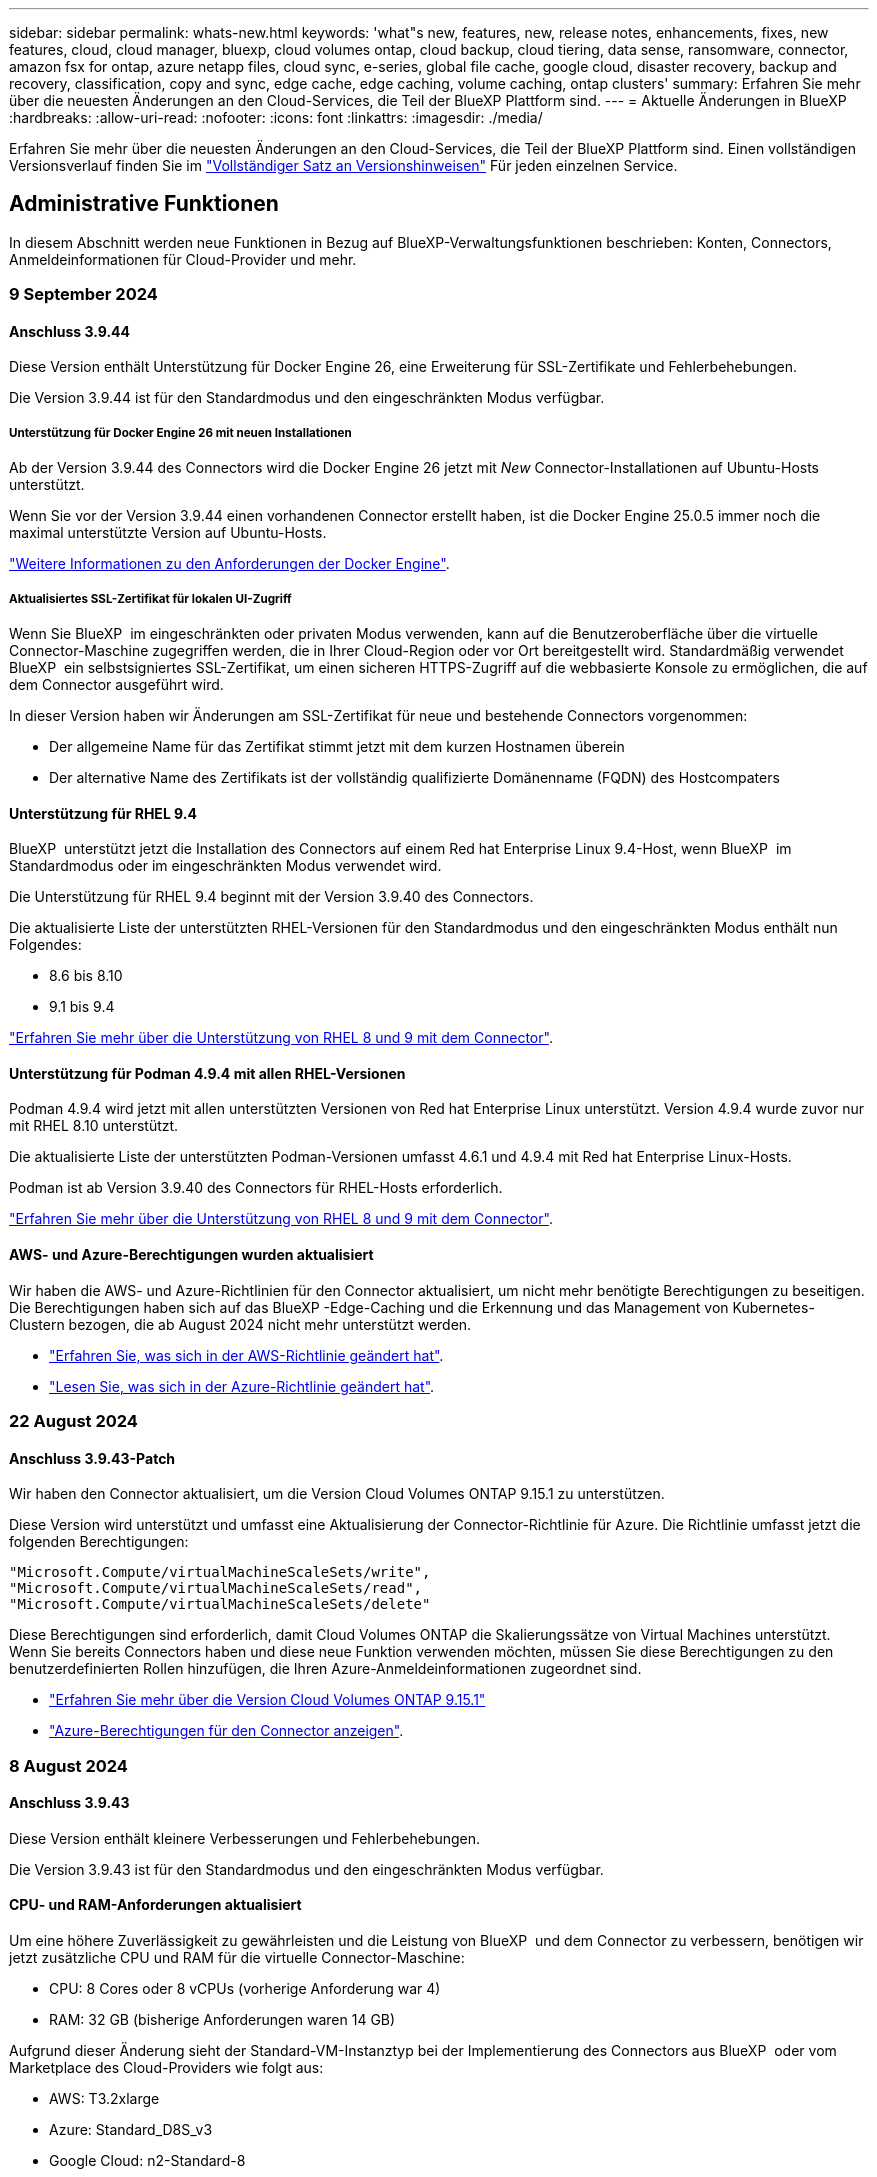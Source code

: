 ---
sidebar: sidebar 
permalink: whats-new.html 
keywords: 'what"s new, features, new, release notes, enhancements, fixes, new features, cloud, cloud manager, bluexp, cloud volumes ontap, cloud backup, cloud tiering, data sense, ransomware, connector, amazon fsx for ontap, azure netapp files, cloud sync, e-series, global file cache, google cloud, disaster recovery, backup and recovery, classification, copy and sync, edge cache, edge caching, volume caching, ontap clusters' 
summary: Erfahren Sie mehr über die neuesten Änderungen an den Cloud-Services, die Teil der BlueXP Plattform sind. 
---
= Aktuelle Änderungen in BlueXP
:hardbreaks:
:allow-uri-read: 
:nofooter: 
:icons: font
:linkattrs: 
:imagesdir: ./media/


[role="lead"]
Erfahren Sie mehr über die neuesten Änderungen an den Cloud-Services, die Teil der BlueXP Plattform sind. Einen vollständigen Versionsverlauf finden Sie im link:release-notes-index.html["Vollständiger Satz an Versionshinweisen"] Für jeden einzelnen Service.



== Administrative Funktionen

In diesem Abschnitt werden neue Funktionen in Bezug auf BlueXP-Verwaltungsfunktionen beschrieben: Konten, Connectors, Anmeldeinformationen für Cloud-Provider und mehr.



=== 9 September 2024



==== Anschluss 3.9.44

Diese Version enthält Unterstützung für Docker Engine 26, eine Erweiterung für SSL-Zertifikate und Fehlerbehebungen.

Die Version 3.9.44 ist für den Standardmodus und den eingeschränkten Modus verfügbar.



===== Unterstützung für Docker Engine 26 mit neuen Installationen

Ab der Version 3.9.44 des Connectors wird die Docker Engine 26 jetzt mit _New_ Connector-Installationen auf Ubuntu-Hosts unterstützt.

Wenn Sie vor der Version 3.9.44 einen vorhandenen Connector erstellt haben, ist die Docker Engine 25.0.5 immer noch die maximal unterstützte Version auf Ubuntu-Hosts.

https://docs.netapp.com/us-en/bluexp-setup-admin/task-install-connector-on-prem.html#step-1-review-host-requirements["Weitere Informationen zu den Anforderungen der Docker Engine"].



===== Aktualisiertes SSL-Zertifikat für lokalen UI-Zugriff

Wenn Sie BlueXP  im eingeschränkten oder privaten Modus verwenden, kann auf die Benutzeroberfläche über die virtuelle Connector-Maschine zugegriffen werden, die in Ihrer Cloud-Region oder vor Ort bereitgestellt wird. Standardmäßig verwendet BlueXP  ein selbstsigniertes SSL-Zertifikat, um einen sicheren HTTPS-Zugriff auf die webbasierte Konsole zu ermöglichen, die auf dem Connector ausgeführt wird.

In dieser Version haben wir Änderungen am SSL-Zertifikat für neue und bestehende Connectors vorgenommen:

* Der allgemeine Name für das Zertifikat stimmt jetzt mit dem kurzen Hostnamen überein
* Der alternative Name des Zertifikats ist der vollständig qualifizierte Domänenname (FQDN) des Hostcompaters




==== Unterstützung für RHEL 9.4

BlueXP  unterstützt jetzt die Installation des Connectors auf einem Red hat Enterprise Linux 9.4-Host, wenn BlueXP  im Standardmodus oder im eingeschränkten Modus verwendet wird.

Die Unterstützung für RHEL 9.4 beginnt mit der Version 3.9.40 des Connectors.

Die aktualisierte Liste der unterstützten RHEL-Versionen für den Standardmodus und den eingeschränkten Modus enthält nun Folgendes:

* 8.6 bis 8.10
* 9.1 bis 9.4


https://docs.netapp.com/us-en/bluexp-setup-admin/reference-connector-operating-system-changes.html["Erfahren Sie mehr über die Unterstützung von RHEL 8 und 9 mit dem Connector"].



==== Unterstützung für Podman 4.9.4 mit allen RHEL-Versionen

Podman 4.9.4 wird jetzt mit allen unterstützten Versionen von Red hat Enterprise Linux unterstützt. Version 4.9.4 wurde zuvor nur mit RHEL 8.10 unterstützt.

Die aktualisierte Liste der unterstützten Podman-Versionen umfasst 4.6.1 und 4.9.4 mit Red hat Enterprise Linux-Hosts.

Podman ist ab Version 3.9.40 des Connectors für RHEL-Hosts erforderlich.

https://docs.netapp.com/us-en/bluexp-setup-admin/reference-connector-operating-system-changes.html["Erfahren Sie mehr über die Unterstützung von RHEL 8 und 9 mit dem Connector"].



==== AWS- und Azure-Berechtigungen wurden aktualisiert

Wir haben die AWS- und Azure-Richtlinien für den Connector aktualisiert, um nicht mehr benötigte Berechtigungen zu beseitigen. Die Berechtigungen haben sich auf das BlueXP -Edge-Caching und die Erkennung und das Management von Kubernetes-Clustern bezogen, die ab August 2024 nicht mehr unterstützt werden.

* https://docs.netapp.com/us-en/bluexp-setup-admin/reference-permissions.html#change-log["Erfahren Sie, was sich in der AWS-Richtlinie geändert hat"].
* https://docs.netapp.com/us-en/bluexp-setup-admin/reference-permissions-azure.html#change-log["Lesen Sie, was sich in der Azure-Richtlinie geändert hat"].




=== 22 August 2024



==== Anschluss 3.9.43-Patch

Wir haben den Connector aktualisiert, um die Version Cloud Volumes ONTAP 9.15.1 zu unterstützen.

Diese Version wird unterstützt und umfasst eine Aktualisierung der Connector-Richtlinie für Azure. Die Richtlinie umfasst jetzt die folgenden Berechtigungen:

[source, json]
----
"Microsoft.Compute/virtualMachineScaleSets/write",
"Microsoft.Compute/virtualMachineScaleSets/read",
"Microsoft.Compute/virtualMachineScaleSets/delete"
----
Diese Berechtigungen sind erforderlich, damit Cloud Volumes ONTAP die Skalierungssätze von Virtual Machines unterstützt. Wenn Sie bereits Connectors haben und diese neue Funktion verwenden möchten, müssen Sie diese Berechtigungen zu den benutzerdefinierten Rollen hinzufügen, die Ihren Azure-Anmeldeinformationen zugeordnet sind.

* https://docs.netapp.com/us-en/cloud-volumes-ontap-relnotes["Erfahren Sie mehr über die Version Cloud Volumes ONTAP 9.15.1"^]
* https://docs.netapp.com/us-en/bluexp-setup-admin/reference-permissions-azure.html["Azure-Berechtigungen für den Connector anzeigen"].




=== 8 August 2024



==== Anschluss 3.9.43

Diese Version enthält kleinere Verbesserungen und Fehlerbehebungen.

Die Version 3.9.43 ist für den Standardmodus und den eingeschränkten Modus verfügbar.



==== CPU- und RAM-Anforderungen aktualisiert

Um eine höhere Zuverlässigkeit zu gewährleisten und die Leistung von BlueXP  und dem Connector zu verbessern, benötigen wir jetzt zusätzliche CPU und RAM für die virtuelle Connector-Maschine:

* CPU: 8 Cores oder 8 vCPUs (vorherige Anforderung war 4)
* RAM: 32 GB (bisherige Anforderungen waren 14 GB)


Aufgrund dieser Änderung sieht der Standard-VM-Instanztyp bei der Implementierung des Connectors aus BlueXP  oder vom Marketplace des Cloud-Providers wie folgt aus:

* AWS: T3.2xlarge
* Azure: Standard_D8S_v3
* Google Cloud: n2-Standard-8


Die aktualisierten CPU- und RAM-Anforderungen gelten für alle neuen Connectors. Für bestehende Steckverbinder wird empfohlen, die CPU und den RAM zu erhöhen, um eine verbesserte Leistung und Zuverlässigkeit zu gewährleisten.



==== Unterstützung für Podman 4.9.4 mit RHEL 8.10

Podman Version 4.9.4 wird jetzt bei der Installation des Connectors auf einem Red hat Enterprise Linux 8.10-Host unterstützt.



==== Benutzervalidierung für Identity Federation

Wenn Sie Identitätsföderation mit BlueXP  verwenden, muss jeder Benutzer, der sich zum ersten Mal bei BlueXP  anmeldet, ein schnelles Formular ausfüllen, um seine Identität zu validieren.



=== 31 Juli 2024



==== Freigabe des privaten Modus (3.9.42)

Ein neues Private-Mode-Release steht jetzt zum Download auf der NetApp Support-Website zur Verfügung.



===== Unterstützung für RHEL 8 und 9

Diese Version enthält Unterstützung für die Installation des Connectors auf einem Red hat Enterprise Linux 8- oder 9-Host, wenn BlueXP im privaten Modus verwendet wird. Die folgenden Versionen von RHEL werden unterstützt:

* 8.6 bis 8.10
* 9.1 bis 9.3


Podman ist als Container-Orchestrierungstool für diese Betriebssysteme erforderlich.

Sie sollten sich der Podman-Anforderungen, bekannten Einschränkungen, einer Zusammenfassung der Betriebssystemunterstützung, der Vorgehensweise bei einem RHEL 7-Host, der ersten Schritte und mehr bewusst sein.

https://docs.netapp.com/us-en/bluexp-setup-admin/reference-connector-operating-system-changes.html["Erfahren Sie mehr über die Unterstützung von RHEL 8 und 9 mit dem Connector"].



===== In dieser Version enthaltene Versionen

Diese Version umfasst die folgenden Versionen der BlueXP Services, die im Private-Mode unterstützt werden.

[cols="2*"]
|===
| Service | Version enthalten 


| Stecker | 3.9.42 


| Backup und Recovery | 18 Juli 2024 


| Klassifizierung | Juli 2024 (Version 1.33) 


| Cloud Volumes ONTAP-Management | 10 Juni 2024 


| Digitale Brieftasche | 30 Juli 2023 


| Lokales ONTAP-Cluster-Management | 30 Juli 2023 


| Replizierung | September 18 2022 
|===
Weitere Informationen zu den verschiedenen Versionen dieser BlueXP Services finden Sie in den Versionshinweisen zu den einzelnen BlueXP Services.

* https://docs.netapp.com/us-en/bluexp-setup-admin/concept-modes.html["Weitere Informationen zum privaten Modus"]
* https://docs.netapp.com/us-en/bluexp-setup-admin/task-quick-start-private-mode.html["Erfahren Sie mehr über die ersten Schritte mit BlueXP im privaten Modus"]
* https://docs.netapp.com/us-en/bluexp-setup-admin/task-upgrade-connector.html["Erfahren Sie, wie Sie den Connector bei der Verwendung des privaten Modus aktualisieren"]
* https://docs.netapp.com/us-en/bluexp-backup-recovery/whats-new.html["Erfahren Sie mehr über die Neuerungen bei BlueXP Backup und Recovery"^]
* https://docs.netapp.com/us-en/bluexp-classification/whats-new.html["Erfahren Sie mehr über die Neuerungen bei der BlueXP Klassifizierung"^]
* https://docs.netapp.com/us-en/bluexp-cloud-volumes-ontap/whats-new.html["Erfahren Sie mehr über Neuerungen beim Cloud Volumes ONTAP Management in BlueXP"^]




=== 15 Juli 2024



==== Unterstützung für RHEL 8.10

BlueXP unterstützt jetzt die Installation des Connectors auf einem Red hat Enterprise Linux 8.10 Host bei Verwendung des Standardmodus oder des eingeschränkten Modus.

Die Unterstützung für RHEL 8.10 beginnt mit der Version 3.9.40 des Connectors.

https://docs.netapp.com/us-en/bluexp-setup-admin/reference-connector-operating-system-changes.html["Erfahren Sie mehr über die Unterstützung von RHEL 8 und 9 mit dem Connector"].



=== 8 Juli 2024



==== Anschluss 3.9.42

Diese Version enthält kleinere Verbesserungen, Fehlerbehebungen und Unterstützung für den Connector in der Region AWS Canada West (Calgary).

Die Version 3.9.42 ist für den Standardmodus und den eingeschränkten Modus verfügbar.



== Azure Blob Storage



=== 5 Juni 2023



==== Hinzufügen neuer Storage-Konten von BlueXP möglich

Sie haben schon lange die Möglichkeit, Azure Blob Storage auf dem BlueXP-Bildschirm anzuzeigen. Sie können jetzt direkt aus BlueXP neue Storage-Konten hinzufügen und Eigenschaften vorhandener Storage-Konten ändern. https://docs.netapp.com/us-en/bluexp-blob-storage/task-add-blob-storage.html["Hier erfahren Sie, wie Sie neue Azure Blob Storage-Konten hinzufügen"^].



== Azure NetApp Dateien



=== 12 Juni 2024



==== Neue Berechtigung erforderlich

Für das Management von Azure NetApp Files Volumes von BlueXP ist jetzt die folgende Berechtigung erforderlich:

Microsoft.Network/virtualNetworks/subnets/read

Diese Berechtigung ist erforderlich, um ein virtuelles Netzwerk-Subnetz zu lesen.

Wenn Sie derzeit Azure NetApp Files aus BlueXP managen, müssen Sie diese Berechtigung der benutzerdefinierten Rolle hinzufügen, die mit der zuvor erstellten Microsoft Entra-Applikation verknüpft ist.

https://docs.netapp.com/us-en/bluexp-azure-netapp-files/task-set-up-azure-ad.html["Erfahren Sie, wie Sie eine Microsoft Entra-Anwendung einrichten und die benutzerdefinierten Rollenberechtigungen anzeigen"].



=== Bis 22. April 2024



==== Volume-Vorlagen werden nicht mehr unterstützt

Sie können kein Volume mehr aus einer Vorlage erstellen. Diese Aktion wurde mit dem BlueXP Korrekturservice verknüpft, der nicht mehr verfügbar ist.



=== 11. April 2021



==== Unterstützung für Volume-Vorlagen

Mit einem neuen Applikationsvorlagen-Service können Sie eine Volume-Vorlage für Azure NetApp Files einrichten. Die Vorlage sollte Ihren Job einfacher machen, da bestimmte Volume-Parameter bereits in der Vorlage definiert werden, z. B. Kapazitäts-Pool, Größe, Protokoll, vnet und Subnetz, auf dem sich das Volume befinden soll, und vieles mehr. Wenn ein Parameter bereits vordefiniert ist, können Sie einfach zum nächsten Volume-Parameter springen.

* https://docs.netapp.com/us-en/bluexp-remediation/concept-resource-templates.html["Erfahren Sie mehr über Applikationsvorlagen und deren Verwendung in Ihrer Umgebung"^]
* https://docs.netapp.com/us-en/bluexp-azure-netapp-files/task-create-volumes.html["Erfahren Sie, wie Sie ein Azure NetApp Files Volume aus einer Vorlage erstellen"]




== Amazon FSX für ONTAP



=== 30 Juli 2023

Kunden können jetzt Amazon FSX for NetApp ONTAP-Dateisysteme in drei neuen AWS-Regionen erstellen: Europa (Zürich), Europa (Spanien) und Asien-Pazifik (Hyderabad).

Siehe link:https://aws.amazon.com/about-aws/whats-new/2023/04/amazon-fsx-netapp-ontap-three-regions/#:~:text=Customers%20can%20now%20create%20Amazon,file%20systems%20in%20the%20cloud["Amazon FSX for NetApp ONTAP ist jetzt in drei weiteren Regionen verfügbar"^] Vollständige Informationen.



=== 02 Juli 2023

* Das ist jetzt möglich link:https://docs.netapp.com/us-en/cloud-manager-fsx-ontap/use/task-add-fsx-svm.html["Fügen Sie eine Storage-VM hinzu"] Zu dem Filesystem Amazon FSX für NetApp ONTAP mit BlueXP.
* Die Registerkarte **Meine Möglichkeiten** ist jetzt **Mein Anwesen**. Die Dokumentation wird aktualisiert, um den neuen Namen wiederzugeben.




=== 04 Juni 2023

* Wenn link:https://docs.netapp.com/us-en/cloud-manager-fsx-ontap/use/task-creating-fsx-working-environment.html#create-an-amazon-fsx-for-netapp-ontap-working-environment["Schaffung einer Arbeitsumgebung"], Sie können die Startzeit für das wöchentliche 30-minütige Wartungsfenster angeben, um sicherzustellen, dass die Wartung nicht mit kritischen Geschäftsaktivitäten in Konflikt steht.
* Wenn link:https://docs.netapp.com/us-en/cloud-manager-fsx-ontap/use/task-add-fsx-volumes.html["Erstellen eines Volumes"], Sie können die Datenoptimierung durch Erstellen einer FlexGroup zur Verteilung von Daten über Volumes.




== Amazon S3 Storage



=== 5 März 2023



==== Möglichkeit zum Hinzufügen neuer Buckets aus BlueXP

Sie können Amazon S3 Buckets seit geraumer Zeit auf dem BlueXP Canvas anzeigen. Sie können jetzt neue Buckets hinzufügen und Eigenschaften für vorhandene Buckets direkt aus BlueXP ändern. https://docs.netapp.com/us-en/bluexp-s3-storage/task-add-s3-bucket.html["So fügen Sie neue Amazon S3 Buckets hinzu"^].



== Backup und Recovery



=== 22 Juli 2024



==== Stellen Sie Volumes unter 1 GB wieder her

Mit diesem Release können Sie jetzt Volumes wiederherstellen, die Sie in ONTAP mit weniger als 1 GB erstellt haben. Die minimale Volume-Größe, die Sie mit ONTAP erstellen können, beträgt 20 MB.



==== Tipps zur Senkung von DataLock-Kosten

Die DataLock-Funktion schützt Ihre Sicherungsdateien davor, für einen bestimmten Zeitraum geändert oder gelöscht zu werden. Dies ist hilfreich, um Ihre Dateien vor Ransomware-Angriffen zu schützen.

Weitere Informationen zu DataLock und Tipps zur Reduzierung der damit verbundenen Kosten finden Sie unter link:concept-cloud-backup-policies.html["Richtlinieneinstellungen für Backup-to-Object"].



==== AWS IAM Rollen Anywhere Integration

Der Dienst Amazon Web Services (AWS) Identity and Access Management (IAM) Roles Anywhere ermöglicht Ihnen, IAM-Rollen und kurzfristige Zugangsdaten für Ihre Workloads _außerhalb von AWS für den sicheren Zugriff auf AWS-APIs zu verwenden, wie Sie IAM-Rollen für Workloads _on_ AWS verwenden. Wenn Sie IAM Roles Anywhere Private Key-Infrastruktur und AWS Token verwenden, benötigen Sie keine langfristigen AWS-Zugriffsschlüssel und geheimen Schlüssel. Dadurch können Sie die Anmeldeinformationen häufiger drehen, was die Sicherheit erhöht.

Mit dieser Version ist die Unterstützung für den AWS IAM Roles Anywhere Service eine Technologievorschau.

Dies gilt für die Sicherung link:task-backup-to-s3.html["Backup von Cloud Volumes ONTAP auf AWS"] und link:task-backup-onprem-to-aws.html["Backup von lokalen ONTAP-Daten in AWS"].

Siehe https://community.netapp.com/t5/Tech-ONTAP-Blogs/BlueXP-Backup-and-Recovery-July-2024-Release/ba-p/453993["BlueXP Backup und Recovery – Blog vom 2024. Juli"].



==== FlexGroup Ordner oder Verzeichnis Wiederherstellung jetzt verfügbar

Früher konnten FlexVol-Volumes wiederhergestellt werden, aber FlexGroup-Ordner oder -Verzeichnisse können nicht wiederhergestellt werden. Mit ONTAP 9.15.1 p2 können Sie FlexGroup-Ordner mithilfe der Option Durchsuchen und Wiederherstellen wiederherstellen.

Mit dieser Version ist die Unterstützung für die Wiederherstellung von FlexGroup-Ordnern eine Technologievorschau.

Weitere Informationen finden Sie unter link:task-restore-backups-ontap.html#restore-folders-and-files-using-browse-restore["Wiederherstellen von Ordnern und Dateien mit Browse  Restore"].

Weitere Informationen zur manuellen Aktivierung finden Sie unter https://community.netapp.com/t5/Tech-ONTAP-Blogs/BlueXP-Backup-and-Recovery-July-2024-Release/ba-p/453993["BlueXP Backup und Recovery – Blog vom 2024. Juli"].



=== 17 Mai 2024



==== Einschränkungen bei der Verwendung von RHEL 8 und RHEL 9 für den lokalen Connector

BlueXP Connector Version 3.9.40 unterstützt bestimmte Versionen von Red hat Enterprise Linux Version 8 und 9 für jede manuelle Installation der Connector-Software auf einem RHEL 8- oder 9-Host, unabhängig vom Speicherort zusätzlich zu den in genannten Betriebssystemen https://docs.netapp.com/us-en/bluexp-setup-admin/task-prepare-private-mode.html#step-3-review-host-requirements["Host-Anforderungen erfüllt"^]. Diese neueren RHEL-Versionen benötigen die Podman-Engine anstelle der Docker Engine. Derzeit unterliegt das Backup und Recovery von BlueXP zwei Einschränkungen, wenn die Podman Engine verwendet wird.

Siehe https://docs.netapp.com/us-en/bluexp-backup-recovery/reference-limitations.html["Einschränkungen bei Backup und Restore"] Entsprechende Details.

Die folgenden Verfahren enthalten neue Podman-Anweisungen:

* https://docs.netapp.com/us-en/bluexp-backup-recovery/reference-restart-backup.html["BlueXP Backup und Recovery neu starten"]
* https://docs.netapp.com/us-en/bluexp-backup-recovery/reference-backup-cbs-db-in-dark-site.html["Stellen Sie BlueXP Backup- und Recovery-Daten an einem dunklen Standort wieder her"]




=== Bis 30. April 2024



==== Möglichkeit zur Aktivierung oder Deaktivierung geplanter Ransomware-Scans

Zuvor könnten Sie Ransomware-Scans aktivieren oder deaktivieren, aber bei geplanten Scans nicht.

Mit dieser Version können Sie jetzt geplante Ransomware-Scans für die neueste Snapshot-Kopie aktivieren oder deaktivieren, indem Sie die Option auf der Seite Erweiterte Einstellungen verwenden. Wenn Sie diese Option aktivieren, werden standardmäßig wöchentliche Scans durchgeführt. Sie können diesen Zeitplan auf Tage oder Wochen ändern oder deaktivieren, um Kosten zu sparen.

Weitere Informationen finden Sie in den folgenden Informationen:

* https://docs.netapp.com/us-en/bluexp-backup-recovery/task-manage-backup-settings-ontap.html["Verwalten von Backup-Einstellungen"]
* https://docs.netapp.com/us-en/bluexp-backup-recovery/task-create-policies-ontap.html["Management von Richtlinien für ONTAP Volumes"]
* https://docs.netapp.com/us-en/bluexp-backup-recovery/concept-cloud-backup-policies.html["Richtlinieneinstellungen für Backup-to-Object"]




=== Bis 04. April 2024



==== Möglichkeit zur Aktivierung oder Deaktivierung von Ransomware-Scans

Wenn Sie bisher die Ransomware-Erkennung in einer Backup-Richtlinie aktiviert haben, wurden automatisch Scans durchgeführt, als das erste Backup erstellt und ein Backup wiederhergestellt wurde. Zuvor hat der Service alle Snapshot Kopien gescannt, und Sie konnten die Scans nicht deaktivieren.

Mit dieser Version können Sie jetzt Ransomware-Scans auf der neuesten Snapshot-Kopie aktivieren oder deaktivieren, indem Sie die Option auf der Seite Erweiterte Einstellungen. Wenn Sie diese Option aktivieren, werden standardmäßig wöchentliche Scans durchgeführt.

Weitere Informationen finden Sie in den folgenden Informationen:

* https://docs.netapp.com/us-en/bluexp-backup-recovery/task-manage-backup-settings-ontap.html["Verwalten von Backup-Einstellungen"]
* https://docs.netapp.com/us-en/bluexp-backup-recovery/task-create-policies-ontap.html["Management von Richtlinien für ONTAP Volumes"]
* https://docs.netapp.com/us-en/bluexp-backup-recovery/concept-cloud-backup-policies.html["Richtlinieneinstellungen für Backup-to-Object"]




=== 12 März 2024



==== Möglichkeit zur „schnellen Wiederherstellung“ von Cloud-Backups auf lokale ONTAP Volumes

Jetzt können Sie eine _schnelle Wiederherstellung_ eines Volumes aus dem Cloud-Storage in ein lokales ONTAP-Ziel-Volume durchführen. Bisher konnten Sie nur eine schnelle Wiederherstellung auf einem Cloud Volumes ONTAP System durchführen. Die schnelle Wiederherstellung ist ideal für Disaster Recovery-Situationen, in denen Sie so schnell wie möglich Zugriff auf ein Volume gewährleisten müssen. Eine schnelle Wiederherstellung ist viel schneller als die vollständige Volume-Wiederherstellung. Die Metadaten aus einem Cloud-Snapshot werden auf einem ONTAP-Ziel-Volume wiederhergestellt. Die Quelle könnte von AWS S3, Azure Blob, Google Cloud Services oder NetApp StorageGRID stammen.

Auf dem lokalen ONTAP Zielsystem muss ONTAP Version 9.14.1 oder höher ausgeführt werden.

Sie können dies mithilfe des Such- und Wiederherstellungsprozesses tun, nicht mit dem Such- und Wiederherstellungsprozess.

Weitere Informationen finden Sie unter https://docs.netapp.com/us-en/bluexp-backup-recovery/task-restore-backups-ontap.html["ONTAP-Daten aus Backup-Dateien wiederherstellen"].



==== Möglichkeit zur Wiederherstellung von Dateien und Ordnern von Snapshot und Replizierungskopien

Bisher konnten Dateien und Ordner nur von Backup-Kopien in AWS, Azure und Google Cloud Services wiederhergestellt werden. Sie können jetzt Dateien und Ordner von lokalen Snapshot Kopien und von Replizierungskopien wiederherstellen.

Sie können diese Funktion mithilfe des Such- und Wiederherstellungsprozesses durchführen, nicht mit dem Durchsuchen- und Wiederherstellungsprozess.



== Klassifizierung



=== 2. September 2024 (Version 1.35)

Diese BlueXP -Klassifizierungsversion umfasst das folgende Update.



==== Scannen von StorageGRID-Daten

Mit der BlueXP -Klassifizierung können Daten jetzt in StorageGRID gescannt werden.

Weitere Informationen finden Sie unter link:task-scanning-storagegrid.html["Scannen von StorageGRID-Daten"].



=== 5. August 2024 (Version 1.34)

Diese BlueXP -Klassifizierungsversion umfasst das folgende Update.



==== Wechseln Sie von CentOS zu Ubuntu

BlueXP  Classification hat sein Linux-Betriebssystem für Microsoft Azure und Google Cloud Platform (GCP) von CentOS 7.9 auf Ubuntu 22.04 aktualisiert.

Einzelheiten zur Bereitstellung finden Sie unter https://docs.netapp.com/us-en/bluexp-classification/task-deploy-compliance-onprem.html#prepare-the-linux-host-system["Installieren Sie auf einem Linux-Host mit Internetzugang und bereiten Sie das Linux-Host-System vor"].



=== Juli 2024 (Version 1.33)

Diese Version enthält die folgenden Updates.



==== Ubuntu unterstützt

Diese Version unterstützt die Ubuntu 24.04 Linux-Plattform.



==== Durch Mapping-Scans werden Metadaten erfasst

Die folgenden Metadaten werden während der Mapping-Scans aus Dateien extrahiert und auf den Dashboards Governance, Compliance und Investigation angezeigt:

* Arbeitsumgebung
* Art der Arbeitsumgebung
* Storage Repository
* Dateityp
* Genutzte Kapazität
* Anzahl der Dateien
* Dateigröße
* Dateierstellung
* Letzter Zugriff auf die Datei
* Datei zuletzt geändert
* Erkannte Zeit der Datei
* Extraktion von Berechtigungen




==== Zusätzliche Daten in Dashboards

Diese Version aktualisiert, welche Daten während der Mapping-Scans in den Dashboards für Governance, Compliance und Untersuchung angezeigt werden.

Weitere Informationen finden Sie unter https://docs.netapp.com/us-en/bluexp-classification/concept-cloud-compliance.html#whats-the-difference-between-mapping-and-classification-scans["Was ist der Unterschied zwischen Mapping- und Klassifikationsscans"]



== Cloud Volumes ONTAP



=== 9 September 2024



==== WORM- und ARP-Funktionalitäten sind nicht mehr kostenpflichtig

Die integrierten Datensicherungs- und Sicherheitsfunktionen von WORM (Write Once Read Many) und ARP (Autonomous Ransomware Protection) werden ohne zusätzliche Kosten mit Cloud Volumes ONTAP Lizenzen angeboten. Das neue Preismodell gilt sowohl für neue als auch bestehende BYOL- und PAYGO/Marketplace-Abonnements von AWS, Azure und Google Cloud. Sowohl kapazitätsbasierte als auch Node-basierte Lizenzen enthalten ARP- und WORM-Funktionen für alle Konfigurationen, einschließlich Single Node und HA-Paaren mit hoher Verfügbarkeit, ohne dass zusätzliche Kosten anfallen.

Die vereinfachte Preisgestaltung bietet Ihnen diese Vorteile:

* Konten, die derzeit WORM und ARP enthalten, werden für diese Funktionen nicht mehr berechnet. In Zukunft fallen für Ihre Abrechnung nur Gebühren für die Kapazitätsnutzung an, wie vor dieser Änderung. WORM und ARP werden nicht mehr in Ihren zukünftigen Rechnungen enthalten sein.
* Wenn Ihre aktuellen Konten diese Funktionen nicht enthalten, können Sie sich jetzt für WORM und ARP ohne zusätzliche Kosten entscheiden.
* Alle Cloud Volumes ONTAP-Angebote für neue Konten sind ohne Gebühren für WORM und ARP erhältlich.


Weitere Informationen zu diesen Funktionen:

* https://docs.netapp.com/us-en/bluexp-cloud-volumes-ontap/task-protecting-ransomware.html["Besserer Schutz gegen Ransomware"^]
* https://docs.netapp.com/us-en/bluexp-cloud-volumes-ontap/concept-worm.html["WORM-Lagerung"^]




=== 23 August 2024



==== Canada West wird jetzt in AWS unterstützt

Die Region Kanada West wird jetzt in AWS für Cloud Volumes ONTAP 9.12.1 GA und höher unterstützt.

Eine Liste aller Regionen finden Sie im https://bluexp.netapp.com/cloud-volumes-global-regions["Karte der globalen Regionen unter AWS"^].



=== 22 August 2024



==== Cloud Volumes ONTAP 9.15.1 GA

BlueXP  kann jetzt die allgemeine Verfügbarkeitsversion von Cloud Volumes ONTAP 9.15.1 in AWS, Azure und Google Cloud implementieren und managen.

link:https://docs.netapp.com/us-en/cloud-volumes-ontap-relnotes/["Erfahren Sie mehr über die neuen Funktionen in dieser Version von Cloud Volumes ONTAP"^].



== Cloud Volumes Service für Google Cloud



=== 9. September 2020



==== Unterstützung von Cloud Volumes Service für Google Cloud

Sie können Cloud Volumes Service für Google Cloud jetzt direkt über BlueXP verwalten:

* Einrichten und Erstellen einer Arbeitsumgebung
* Erstellen und managen Sie NFSv3 und NFSv4.1 Volumes für Linux- und UNIX-Clients
* Erstellen und managen Sie SMB 3.x Volumes für Windows Clients
* Erstellung, Löschung und Wiederherstellung von Volume Snapshots




== Cloud-Betrieb



=== Bis 7. Dezember 2020



==== Navigation zwischen Cloud Manager und Spot

Jetzt ist die Navigation zwischen Cloud Manager und Spot einfacher.

Mit dem neuen Abschnitt *Storage Operations* in Spot können Sie direkt zu Cloud Manager navigieren. Nach dem Abschluss können Sie im Cloud Manager auf der Registerkarte *Compute* wieder zu Spot zurückkehren.



=== Oktober 18 2020



==== Wir stellen den Computing-Service vor

Durch den Einsatz https://spot.io/products/cloud-analyzer/["Spot's Cloud Analyzer"^], Cloud Manager bietet jetzt eine allgemeine Kostenanalyse Ihrer Cloud-Computing-Ausgaben und zeigt potenzielle Einsparungen auf. Diese Informationen erhalten Sie im *Compute* Service in Cloud Manager.

https://docs.netapp.com/us-en/bluexp-cloud-ops/concept-compute.html["Weitere Informationen zum Computing-Service"].

image:https://raw.githubusercontent.com/NetAppDocs/bluexp-cloud-ops/main/media/screenshot_compute_dashboard.gif["Ein Screenshot, der die Seite zur Kostenanalyse in Cloud Manager zeigt"]



== Kopieren und Synchronisieren



=== 16 September 2024

Wir haben den BlueXP Kopier- und Synchronisierungsservice und den Daten-Broker aktualisiert, um einige Bugs zu beheben. Die neue Data Broker Version ist 1.0.55.



=== 11 August 2024

Wir haben den BlueXP Kopier- und Synchronisierungsservice und den Daten-Broker aktualisiert, um einige Bugs zu beheben. Die neue Data Broker Version ist 1.0.54.



=== 14 Juli 2024

Wir haben den BlueXP Kopier- und Synchronisierungsservice und den Daten-Broker aktualisiert, um einige Bugs zu beheben. Die neue Data Broker Version ist 1.0.53.



== Digitaler Berater



=== 21 August 2024



==== Berichte An

Der Bericht *7-Mode Upgrade Advisor Plans* ist nicht mehr verfügbar, da Systeme mit 7-Mode den begrenzten Support erreicht haben. Weitere Informationen finden Sie unter link:https://mysupport.netapp.com/site/info/version-support["Unterstützung Der Softwareversion"^]. Erfahren Sie mehr über link:https://docs.netapp.com/a/ontap/7-mode/8.2.1/Upgrade-And-Revert-Or-Downgrade-Guide-For-7-Mode.pdf["Upgrade der Data ONTAP Storage-Systeme in 7-Mode"^].



=== 04 Juli 2024



==== Dashboard zur Nachhaltigkeit

Umgebungsindikatoren, die Einblick in den Zustand der Umgebung Ihrer Storage-Systeme bieten, bieten nun präzisere Werte für den prognostizierten Stromverbrauch, den direkten Kohlenstoffverbrauch und die Wärmeabgabe auf der Grundlage eines erweiterten Prognosemodells. Weitere Informationen finden Sie unter link:https://docs.netapp.com/us-en/active-iq/BlueXP_sustainability_dashboard_overview.html["Übersicht über das Dashboard „Nachhaltigkeit“"^].



=== 15 Mai 2024



==== Dashboard zur Nachhaltigkeit

Nachhaltigkeit wird nun auf Systemen der E-Series und StorageGRID unterstützt. Sie können eine Liste empfohlener Maßnahmen und Umweltindikatoren anzeigen, die Prognosen für Leistung, direkten Kohlenstoffverbrauch und Wärme aus dem Sustainability Dashboard für diese Systeme anzeigen. Weitere Informationen finden Sie unter link:https://docs.netapp.com/us-en/active-iq/BlueXP_sustainability_dashboard_overview.html["Übersicht über das Dashboard „Nachhaltigkeit“"^].



=== 28 März 2024



==== Upgrade Advisor

Die ältere Version von Upgrade Advisor ist jetzt veraltet. Mit der erweiterten Version von Upgrade Advisor können Sie Upgrade-Pläne für ein einzelnes Cluster und mehrere Cluster erstellen. link:https://docs.netapp.com/us-en/active-iq/upgrade_advisor_overview.html["Erfahren Sie, wie Sie Upgrade-Empfehlungen anzeigen und einen Upgrade-Plan erstellen."]



== Digitale Brieftasche



=== 5 März 2024



==== BlueXP Disaster Recovery

Mit der Digital Wallet von BlueXP können Sie Lizenzen für die Disaster Recovery von BlueXP jetzt managen. Sie können Lizenzen hinzufügen, Lizenzen aktualisieren und Details zur lizenzierten Kapazität anzeigen.

https://docs.netapp.com/us-en/bluexp-digital-wallet/task-manage-data-services-licenses.html["Managen Sie Lizenzen für BlueXP Datenservices"]



=== 30 Juli 2023



==== Verbesserte Nutzungsberichte

Die Berichte zur Cloud Volumes ONTAP-Nutzung wurden nun um einige Verbesserungen verbessert:

* Die tib-Einheit ist jetzt im Namen der Spalten enthalten.
* Ein neues _Node(s)_-Feld für Seriennummern ist nun enthalten.
* Im Bericht zur Auslastung von Storage-VMs wird jetzt eine neue Spalte „_Workload Type_“ angezeigt.
* Die Namen der Arbeitsumgebung sind jetzt in den Berichten zu Storage-VMs und Volume-Nutzung enthalten.
* Der Datenträgertyp _file_ wird nun mit _Primary (Read/Write)_ beschriftet.
* Der Datenträgertyp _secondary_ wird jetzt mit _secondary (DP)_ bezeichnet.


Weitere Informationen zu Nutzungsberichten finden Sie unter https://docs.netapp.com/us-en/bluexp-digital-wallet/task-manage-capacity-licenses.html#download-usage-reports["Nutzungsberichte herunterladen"].



=== 7 Mai 2023



==== Google Cloud-Angebote

Das BlueXP Digital Wallet identifiziert jetzt Google Cloud Marketplace Abonnements, die mit einem privaten Angebot verbunden sind, sowie Enddatum und Laufzeit des Abonnements. Durch diese Erweiterung können Sie überprüfen, ob Sie das private Angebot erfolgreich angenommen haben, und die Bedingungen bestätigen.



==== Aufladeaufschlüsselung

Jetzt finden Sie heraus, für welche Gebühren Sie zahlen, wenn Sie kapazitätsbasierte Lizenzen abonniert haben. Die folgenden Nutzungsberichte können aus dem Digital Wallet von BlueXP heruntergeladen werden. Die Nutzungsberichte enthalten Kapazitätsdetails zu Ihren Abonnements und geben an, wie Sie für die Ressourcen in Ihren Cloud Volumes ONTAP Abonnements in Rechnung gestellt werden. Die herunterladbaren Berichte können leicht mit anderen geteilt werden.

* Verwendung des Cloud Volumes ONTAP-Pakets
* Allgemeine Nutzung
* Verwendung von Storage VMs
* Volumennutzung


Weitere Informationen zu Nutzungsberichten finden Sie unter https://docs.netapp.com/us-en/bluexp-digital-wallet/task-manage-capacity-licenses.html#download-usage-reports["Nutzungsberichte herunterladen"].



=== Bis 3. April 2023



==== E-Mail-Benachrichtigungen

Das Digital Wallet von BlueXP unterstützt jetzt E-Mail-Benachrichtigungen.

Wenn Sie Ihre Benachrichtigungseinstellungen konfigurieren, können Sie E-Mail-Benachrichtigungen erhalten, wenn Ihre BYOL-Lizenzen ablaufen (eine „Warnung“) oder wenn sie bereits abgelaufen sind (eine „Fehler“-Benachrichtigung).

https://docs.netapp.com/us-en/bluexp-setup-admin/task-monitor-cm-operations.html["Hier erfahren Sie, wie Sie E-Mail-Benachrichtigungen einrichten"^]



==== Lizenzierte Kapazität für Marketplace-Abonnements

Bei der Anzeige der kapazitätsbasierten Lizenzierung für Cloud Volumes ONTAP wird in der Digital Wallet von BlueXP die lizenzierte Kapazität angezeigt, die Sie mit privaten Marketplace-Angeboten erworben haben.

https://docs.netapp.com/us-en/bluexp-digital-wallet/task-manage-capacity-licenses.html["Erfahren Sie, wie Sie die verbrauchte Kapazität in Ihrem Konto anzeigen"].



== Disaster Recovery



=== eaecda6db64f5346d5c63bfe0094e040

ee811bd919a27bd2eb705f65ed45e4f6

* b077aa4f9a421cc2e2782608fb5caf4f
+
0eb65976c0b0c5ffa90b07d4a062e509

+
** d671bd2f503deef1e03581ce8d516507
** cf1967c6d778937fae37b9e43582b1b6
** f3a37c3560d0027bc0f49abfab4ab0e3






=== 2 August 2024

Diese BlueXP Disaster Recovery-Version umfasst die folgenden Updates:

* *Unterstützung von lokalen zu lokalen VMware-VMFS-Datastores für FC*: Diese Version enthält eine _Technologie-Vorschau_ der Unterstützung für VMs, die auf VMware vSphere-VMFS-Datastores (Virtual Machine File System) für FC-Schutz auf lokalem Speicher gemountet sind. Zuvor wurde eine Technologievorschau bereitgestellt, die VMFS-Datastores für iSCSI unterstützt.
+

NOTE: NetApp berechnet Ihnen keine Kosten für vorab angezeigte Workload-Kapazität.

* *Job abbrechen*: Mit diesem Release können Sie jetzt einen Job in der Job Monitor UI abbrechen.
+
Siehe https://docs.netapp.com/us-en/bluexp-disaster-recovery/use/monitor-jobs.html["Überwachen von Jobs"].





=== 17 Juli 2024

Diese BlueXP Disaster Recovery-Version umfasst die folgenden Updates:

* *Failover-Testzeitpläne*: Diese Version enthält Updates der Failover-Testplanstruktur, die zur Unterstützung von täglichen und wöchentlichen Zeitplänen benötigt wurde. Für dieses Update müssen Sie alle vorhandenen Replikationspläne deaktivieren und wieder aktivieren, damit Sie die neuen täglichen und wöchentlichen Failover-Testpläne verwenden können. Dies ist eine einmalige Anforderung.
+
Und so funktioniert es:

+
.. Wählen Sie im oberen Menü *Replikationspläne* aus.
.. Wählen Sie einen Plan aus, und klicken Sie auf das Symbol Aktionen, um das Dropdown-Menü anzuzeigen.
.. Wählen Sie *Deaktivieren*.
.. Wählen Sie nach ein paar Minuten *enable*.


* *Aktualisierungen des Replikationsplans*: Dieses Release enthält Aktualisierungen der Replikationsplandaten, wodurch ein Problem mit „nicht gefundenem Snapshot“ behoben wird. Dies erfordert, dass Sie die Aufbewahrungszahl in allen Replikationsplänen auf 1 ändern und einen On-Demand-Snapshot initiieren. Dieser Prozess erstellt ein neues Backup und entfernt alle älteren Backups.
+
Und so funktioniert es:

+
.. Wählen Sie im oberen Menü *Replikationspläne* aus.
.. Wählen Sie den Replikationsplan aus, klicken Sie auf die Registerkarte *Failover Mapping* und klicken Sie auf das Bleistiftsymbol *Bearbeiten*.
.. Klicken Sie auf den Pfeil *Datastores*, um ihn zu erweitern.
+
image:use/dr-plan-failover-edit.png["Seite für Failover-Zuordnungen bearbeiten"]

.. Notieren Sie sich den Wert der Aufbewahrungszahl im Replizierungsplan. Sie müssen diesen ursprünglichen Wert wieder aktivieren, wenn Sie mit diesen Schritten fertig sind.
.. Verringern Sie die Anzahl auf 1.
.. Initiieren Sie einen On-Demand-Snapshot. Wählen Sie dazu auf der Seite Replizierungsplan den Plan aus, klicken Sie auf das Aktionen-Symbol und wählen Sie *Snapshot jetzt erstellen* aus.
.. Nachdem der Snapshot-Job erfolgreich abgeschlossen wurde, erhöhen Sie die Anzahl im Replikationsplan wieder auf den ursprünglichen Wert, den Sie im ersten Schritt angegeben haben.
.. Wiederholen Sie diese Schritte für alle vorhandenen Replikationspläne.






=== 5 Juli 2024

Diese BlueXP Disaster Recovery-Version umfasst die folgenden Updates:

* *Unterstützung für AFF A-Serie*: Dieses Release unterstützt die Hardware-Plattformen der NetApp AFF A-Serie.


* *Unterstützung für lokale VMware-VMFS-Datastores*: Diese Version enthält eine _Technologie-Vorschau_ der Unterstützung für VMs, die auf VMware vSphere-VMFS-Datastores (Virtual Machine File System) gemountet sind, die auf lokalem Speicher geschützt sind. In dieser Version wird Disaster Recovery in einer Technologievorschau für lokale VMware-Workloads in lokale VMware-Umgebungen mit VMFS-Datastores unterstützt.
+

NOTE: NetApp berechnet Ihnen keine Kosten für vorab angezeigte Workload-Kapazität.

* *Updates des Replikationsplans*: Sie können einen Replikationsplan einfacher hinzufügen, indem Sie VMs auf der Seite Anwendungen nach Datastore filtern und durch selecti//refer auf link:../use/drplan-create.html["Erstellen Sie einen Replizierungsplan"]. Siehe https://docs.netapp.com/us-en/bluexp-disaster-recovery/use/drplan-create.html["Erstellen Sie einen Replizierungsplan"]. NG Weitere Zieldetails auf der Seite „Ressourcenzuordnung“.
* *Replikationspläne bearbeiten*: Mit dieser Version wurde die Failover-Mappings-Seite für eine bessere Übersichtlichkeit erweitert.
+
Siehe https://docs.netapp.com/us-en/bluexp-disaster-recovery/use/manage.html["Pläne verwalten"].

* *VMs bearbeiten*: Mit dieser Version enthielt der Prozess zum Bearbeiten von VMs im Plan einige kleinere UI-Verbesserungen.
+
Siehe https://docs.netapp.com/us-en/bluexp-disaster-recovery/use/manage.html["Managen von VMs"].

* *Failover-Updates*: Bevor Sie ein Failover initiieren, können Sie nun den Status der VMs bestimmen und ob diese ein- oder ausgeschaltet sind. Mit dem Failover-Prozess können Sie jetzt einen Snapshot erstellen oder die Snapshots auswählen.
+
Siehe https://docs.netapp.com/us-en/bluexp-disaster-recovery/use/failover.html["Failover von Anwendungen an einen Remote-Standort"].

* *Failover-Testzeitpläne*: Sie können jetzt die Failover-Tests bearbeiten und tägliche, wöchentliche und monatliche Zeitpläne für den Failover-Test festlegen.
+
Siehe https://docs.netapp.com/us-en/bluexp-disaster-recovery/use/manage.html["Pläne verwalten"].

* *Updates zu den Voraussetzungen*: Informationen zu den Voraussetzungen für die BlueXP Disaster Recovery wurden aktualisiert.
+
Siehe https://docs.netapp.com/us-en/bluexp-disaster-recovery/get-started/dr-prerequisites.html["Voraussetzungen für die Disaster Recovery von BlueXP"].





=== 15 Mai 2024

Diese BlueXP Disaster Recovery-Version umfasst die folgenden Updates:

* *Das Replizieren von VMware-Workloads von On-Premises auf On-Premises* ist nun als allgemeine Verfügbarkeitsfunktion verfügbar. Zuvor war es eine Technologievorschau mit eingeschränkter Funktionalität.
* *Lizenzierungs-Updates*: mit BlueXP Disaster Recovery können Sie sich für eine kostenlose 90-Tage-Testversion anmelden, ein PAYGO-Abonnement (Pay-as-you-go) für Amazon Marketplace erwerben oder die NetApp-Lizenzdatei (BYOL), die Sie von Ihrem NetApp Vertriebsmitarbeiter oder der NetApp Support-Website (NSS) beziehen.
+
Weitere Informationen zur Einrichtung einer Lizenzierung für die Disaster Recovery von BlueXP finden Sie unter link:../get-started/dr-licensing.html["Lizenzierung einrichten"].



https://docs.netapp.com/us-en/bluexp-disaster-recovery/get-started/dr-intro.html["Erfahren Sie mehr über die Disaster Recovery von BlueXP"].



== E-Series Systeme



=== 18. September 2022



==== Unterstützung der E-Series

Ihre E-Series Systeme können jetzt direkt aus BlueXP heraus erkannt werden. Die Entdeckung von E-Series Systemen eröffnet Ihnen eine vollständige Ansicht der Daten in Ihrer Hybrid-Multi-Cloud.



== Wirtschaftliche Effizienz



=== 15 Mai 2024

Einige der BlueXP  Funktionen zur wirtschaftlichen Effizienz wurden vorübergehend deaktiviert:

* Technologieaktualisierungen
* Kapazitäten ergänzen




=== 14 März 2024

Wenn Sie bereits über Assets verfügen und feststellen möchten, ob eine Technologie aktualisiert werden muss, können Sie die wirtschaftlichen Effizienzoptionen von BlueXP nutzen. Sie können entweder eine kurze Bewertung Ihrer aktuellen Workloads überprüfen und Empfehlungen erhalten, oder wenn Sie in den vergangenen 90 Tagen AutoSupport-Protokolle an NetApp gesendet haben, kann der Service jetzt eine Workload-Simulation durchführen, um die Performance Ihrer Workloads auf neuer Hardware zu ermitteln.

Sie können auch einen Workload hinzufügen und vorhandene Workloads von der Simulation ausschließen.

Bisher konnten Sie nur eine Bewertung Ihrer Ressourcen vornehmen und feststellen, ob eine Technologieerneuerung empfohlen wird.

Die Funktion ist jetzt Teil der Option „Tech Refresh“ in der linken Navigation.

Erfahren Sie mehr über das link:../use/tech-refresh.html["Bewertung einer Technologieaktualisierung"].



=== Bis 08. November 2023

Diese Version der wirtschaftlichen Effizienz von BlueXP enthält eine neue Option, mit der Sie Ihre Assets bewerten und feststellen können, ob eine Technologieaktualisierung empfohlen wird. Der Service umfasst eine neue Option zur technischen Aktualisierung in der linken Navigation, neue Seiten, auf denen Sie eine Bewertung Ihrer aktuellen Workloads und Ressourcen vornehmen können, sowie einen Bericht mit Empfehlungen für Sie.



=== Bis 02. April 2023

Der neue BlueXP Service für wirtschaftliche Effizienz erkennt Storage-Assets mit aktueller oder prognostizierter niedriger Kapazität und gibt Empfehlungen zu Daten-Tiering oder zusätzlicher Kapazität für lokale AFF Systeme.

link:https://docs.netapp.com/us-en/bluexp-economic-efficiency/get-started/intro.html["Erfahren Sie mehr über die wirtschaftliche Effizienz von BlueXP"].



== Edge-Caching

Der BlueXP  Edge Caching Service wurde am 7. August 2024 entfernt.



== Google Cloud Storage



=== 10 Juli 2023



==== Das Hinzufügen neuer Buckets und das Management vorhandener Buckets aus BlueXP ist möglich

Sie haben nun schon lange die Möglichkeit, Google Cloud Storage Buckets auf dem BlueXP Canvas anzuzeigen. Sie können jetzt neue Buckets hinzufügen und Eigenschaften für vorhandene Buckets direkt aus BlueXP ändern. https://docs.netapp.com/us-en/bluexp-google-cloud-storage/task-add-gcp-bucket.html["So fügen Sie neue Google Cloud Storage Buckets hinzu"^].



== Kubernetes

Am 7. August 2024 wurde die Unterstützung für die Erkennung und das Management von Kubernetes-Clustern entfernt.



== Migrationsberichte

Der Service für BlueXP -Migrationsberichte wurde am 7. August 2024 aufgehoben.



== ONTAP-Cluster vor Ort



=== Bis 22. April 2024



==== Volume-Vorlagen werden nicht mehr unterstützt

Sie können kein Volume mehr aus einer Vorlage erstellen. Diese Aktion wurde mit dem BlueXP Korrekturservice verknüpft, der nicht mehr verfügbar ist.



=== 30 Juli 2023



==== FlexGroup Volumes erstellen

Wenn Sie einen Cluster mit einem Connector managen, können Sie jetzt FlexGroup Volumes mit der BlueXP API erstellen.

* https://docs.netapp.com/us-en/bluexp-automation/cm/wf_onprem_flexgroup_ontap_create_vol.html["Erfahren Sie, wie Sie ein FlexGroup Volume erstellen"^]
* https://docs.netapp.com/us-en/ontap/flexgroup/definition-concept.html["Was ist ein FlexGroup Volume"^]




=== 2 Juli 2023



==== Cluster-Entdeckung von My Estate

Sie können jetzt On-Premises-ONTAP-Cluster unter *Canvas > My estate* erkennen, indem Sie einen Cluster auswählen, den BlueXP basierend auf den ONTAP-Clustern vorentdeckt hat, die mit der E-Mail-Adresse für Ihre BlueXP-Anmeldung verknüpft sind.

https://docs.netapp.com/us-en/bluexp-ontap-onprem/task-discovering-ontap.html#add-a-pre-discovered-cluster["Erfahren Sie auf der Seite My Estate, wie Sie Cluster erkennen"].



== Operative Ausfallsicherheit



=== Bis 02. April 2023

Mithilfe des neuen BlueXP Service für betriebliche Ausfallsicherheit und seiner automatisierten Vorschläge zur Behebung DES IT-Betriebsrisikos können Sie vorgeschlagene Korrekturmaßnahmen implementieren, bevor es zu einem Ausfall oder einem Ausfall kommt.

Operational Resiliency ist ein Service, mit dem Sie Alarme und Ereignisse analysieren können, um den Zustand, die Uptime und die Performance von Services und Lösungen aufrechtzuerhalten.

link:https://docs.netapp.com/us-en/bluexp-operational-resiliency/get-started/intro.html["Erfahren Sie mehr über die betriebliche Ausfallsicherheit von BlueXP"].



== Schutz durch Ransomware



=== 2 September 2024

Diese Version des BlueXP  Ransomware-Schutzes umfasst folgende Updates.

* *Sicherheitsrisikobewertung von Digital Advisor*: BlueXP  Ransomware-Schutz sammelt jetzt Informationen über hohe und kritische Sicherheitsrisiken in Verbindung mit einem Cluster von NetApp Digital Advisor. Wenn ein Risiko gefunden wird, bietet der BlueXP  Ransomware-Schutz eine Empfehlung im Dashboard-Bereich *Empfohlene Aktionen*: "Behebt eine bekannte Sicherheitslücke auf dem Cluster-<name>." Klicken Sie in der Empfehlung im Dashboard auf *Überprüfen und beheben*, um Digital Advisor und einen CVE-Artikel (Common Vulnerability & Exposure) zu überprüfen, um das Sicherheitsrisiko zu beheben. Wenn mehrere Sicherheitsrisiken bestehen, lesen Sie die Informationen in Digital Advisor.
+
Siehe https://docs.netapp.com/us-en/active-iq/index.html["Digital Advisor Dokumentation"^].

* *Backup auf Google Cloud Platform*: Mit diesem Release können Sie ein Backup-Ziel auf einen Google Cloud Platform-Bucket setzen. Bisher konnten Sie Sicherungsziele nur zu NetApp StorageGRID, Amazon Web Services und Microsoft Azure hinzufügen.
+
https://docs.netapp.com/us-en/bluexp-ransomware-protection/rp-use-settings.html["Erfahren Sie mehr über die Konfiguration der BlueXP  Ransomware-Schutzeinstellungen"].

* *Unterstützung für Google Cloud Platform*: Der Service unterstützt jetzt Cloud Volumes ONTAP für Google Cloud Platform für Speicherschutz. Bisher wurde für den Service nur Cloud Volumes ONTAP für Amazon Web Services und Microsoft Azure zusammen mit einem lokalen NAS unterstützt.
+
https://docs.netapp.com/us-en/bluexp-ransomware-protection/concept-ransomware-protection.html["Informieren Sie sich über BlueXP  Ransomware-Schutz und unterstützte Datenquellen, Backup-Ziele und Arbeitsumgebungen"].

* *Rollenbasierte Zugriffssteuerung*: Mit rollenbasierter Zugriffssteuerung (Role Based Access Control, RBAC) können Sie nun den Zugriff auf bestimmte Aktivitäten einschränken. BlueXP  Ransomware-Schutz verwendet zwei Rollen aus BlueXP : BlueXP -Konto-Administrator und nicht-Konto-Administrator (Viewer).
+
Weitere Informationen zu den Aktionen, die jede Rolle ausführen kann, finden Sie unter https://docs.netapp.com/us-en/bluexp-ransomware-protection/rp-reference-roles.html["Rollenbasierte Zugriffssteuerung: Privileges"].





=== 5 August 2024

Diese Version des BlueXP  Ransomware-Schutzes beinhaltet das folgende Update.

* *Bedrohungserkennung mit Splunk Cloud*: Sie können automatisch Daten zur Bedrohungsanalyse und -Erkennung an Ihr Sicherheits- und Ereignismanagementsystem (SIEM) senden. Bei früheren Versionen konnten Sie nur den AWS Security Hub als SIEM auswählen. In dieser Version können Sie den AWS Security Hub oder Splunk Cloud als SIEM auswählen.
+
https://docs.netapp.com/us-en/bluexp-ransomware-protection/rp-use-settings.html["Erfahren Sie mehr über die Konfiguration der BlueXP  Ransomware-Schutzeinstellungen"].





=== 1 Juli 2024

Diese Version des Ransomware-Schutzes von BlueXP umfasst folgende Updates:

* *Bring Your Own License (BYOL)*: Mit dieser Version können Sie eine BYOL-Lizenz verwenden. Dabei handelt es sich um eine-Lizenzdatei (NetApp License File, NLF), die Sie von Ihrem NetApp Vertriebsmitarbeiter erhalten.
+
https://docs.netapp.com/us-en/bluexp-ransomware-protection/rp-start-licenses.html["Erfahren Sie mehr über die Einrichtung der Lizenzierung"].

* * Wiederherstellen von Anwendungs-Workloads auf Dateiebene*: Bevor Sie einen Anwendungs-Workload auf Dateiebene wiederherstellen, können Sie nun eine Liste von Dateien anzeigen, die von einem Angriff betroffen sein könnten, und diejenigen identifizieren, die Sie wiederherstellen möchten. Sie können über den Ransomware-Schutz von BlueXP die wiederherzustellenden Dateien auswählen, eine CSV-Datei hochladen, in der alle von einer Warnmeldung betroffenen Dateien aufgeführt sind, oder manuell ermitteln, welche Dateien wiederhergestellt werden sollen.
+

NOTE: Wenn in dieser Version alle BlueXP Connectors in einem Konto nicht Podman verwenden, ist die Funktion zur Wiederherstellung einzelner Dateien aktiviert. Andernfalls ist es für dieses Konto deaktiviert.

+
https://docs.netapp.com/us-en/bluexp-ransomware-protection/rp-use-recover.html["Erfahren Sie mehr über die Wiederherstellung nach einem Ransomware-Angriff"].

* *Laden Sie eine Liste der betroffenen Dateien* herunter, bevor Sie einen Anwendungs-Workload auf Dateiebene wiederherstellen. Sie können nun auf die Seite „Warnungen“ zugreifen, um eine Liste der betroffenen Dateien in einer CSV-Datei herunterzuladen und anschließend die CSV-Datei über die Seite „Wiederherstellung“ hochzuladen.
+
https://docs.netapp.com/us-en/bluexp-ransomware-protection/rp-use-recover.html["Erfahren Sie mehr über das Herunterladen betroffener Dateien, bevor Sie eine Anwendung wiederherstellen"].

* *Schutzplan löschen*: Mit diesem Release können Sie jetzt eine Ransomware-Schutzstrategie löschen.
+
https://docs.netapp.com/us-en/bluexp-ransomware-protection/rp-use-protect.html["Erfahren Sie mehr über den Schutz von Workloads und das Management von Strategien zum Schutz vor Ransomware"].





== Korrekturmaßnahmen

Der BlueXP Service zur Problembehebung wurde am 22. April 2024 entfernt.



== Replizierung



=== September 18 2022



==== FSX für ONTAP auf Cloud Volumes ONTAP

Sie können jetzt Daten von einem Amazon FSX für ONTAP-Dateisystem auf Cloud Volumes ONTAP replizieren.

https://docs.netapp.com/us-en/bluexp-replication/task-replicating-data.html["Hier erfahren Sie, wie Sie Datenreplizierung einrichten"].



=== 31 Juli 2022



==== FSX für ONTAP als Datenquelle

Sie können jetzt Daten von einem Amazon FSX für ONTAP-Dateisystem auf die folgenden Ziele replizieren:

* Amazon FSX für ONTAP
* On-Premises-ONTAP-Cluster


https://docs.netapp.com/us-en/bluexp-replication/task-replicating-data.html["Hier erfahren Sie, wie Sie Datenreplizierung einrichten"].



=== September 2021



==== Unterstützung von Amazon FSX für ONTAP

Sie können jetzt Daten von einem Cloud Volumes ONTAP System oder einem lokalen ONTAP Cluster auf ein Amazon FSX für ONTAP Filesystem replizieren.

https://docs.netapp.com/us-en/bluexp-replication/task-replicating-data.html["Hier erfahren Sie, wie Sie Datenreplizierung einrichten"].



== Software-Updates



=== 07 August 2024



==== ONTAP-Update

Der BlueXP  Service für Softwareupdates bietet Benutzern ein nahtloses Update, da Risiken verringert und sichergestellt wird, dass Kunden die ONTAP Funktionen in vollem Umfang nutzen können.

Erfahren Sie mehr über link:https://docs.netapp.com/us-en/bluexp-software-updates/get-started/software-updates.html["BlueXP  Software-Updates"^].



== StorageGRID



=== 7 August 2024



==== Neue erweiterte Ansicht

Ab StorageGRID 11.8 können Sie das StorageGRID System über die vertraute Grid-Manager-Oberfläche von BlueXP  aus verwalten.

https://docs.netapp.com/us-en/bluexp-storagegrid/task-administer-storagegrid.html["Erfahren Sie, wie Sie StorageGRID mithilfe der erweiterten Ansicht verwalten"].



==== Fähigkeit zur Überprüfung und Genehmigung des Zertifikats der StorageGRID Managementoberfläche

Sie können jetzt ein Zertifikat für die StorageGRID Managementoberfläche prüfen und genehmigen, wenn Sie das StorageGRID System von BlueXP  aus ermitteln. Sie können auch das neueste Zertifikat für die StorageGRID Managementoberfläche in einem erkannten Raster prüfen und genehmigen.

https://docs.netapp.com/us-en/bluexp-storagegrid/task-discover-storagegrid.html["Erfahren Sie, wie Sie das Serverzertifikat während der Systemerkennung überprüfen und genehmigen."]



=== 18. September 2022



==== Unterstützung von StorageGRID

Sie können Ihre StorageGRID-Systeme jetzt direkt bei BlueXP entdecken. Die Entdeckung von StorageGRID verschafft Ihnen eine vollständige Übersicht über die Daten in Ihrer gesamten Hybrid-Multi-Cloud.



== Tiering



=== 9 August 2023



==== Verwenden Sie ein benutzerdefiniertes Präfix für den Bucket-Namen, unter dem Tiering-Daten gespeichert werden

In der Vergangenheit mussten Sie bei der Definition des Bucket-Namens das Standard-Präfix „Fabric-Pool“ verwenden, z. B. _Fabric-Pool-bucket1_. Jetzt können Sie beim Benennen Ihres Buckets ein benutzerdefiniertes Präfix verwenden. Diese Funktion ist nur beim Daten-Tiering zu Amazon S3 verfügbar. https://docs.netapp.com/us-en/bluexp-tiering/task-tiering-onprem-aws.html#prepare-your-aws-environment["Weitere Informationen ."].



==== Suchen Sie nach einem Cluster in allen BlueXP Connectors

Wenn Sie mehrere Connectors zur Verwaltung aller Speichersysteme in Ihrer Umgebung verwenden, befinden sich einige Cluster, auf denen Sie Tiering implementieren möchten, möglicherweise in verschiedenen Connectors. Wenn Sie sich nicht sicher sind, welcher Connector einen bestimmten Cluster managt, können Sie über alle Connectors hinweg mithilfe von BlueXP Tiering suchen. https://docs.netapp.com/us-en/bluexp-tiering/task-managing-tiering.html#search-for-a-cluster-across-all-bluexp-connectors["Weitere Informationen ."].



=== 4 Juli 2023



==== Jetzt können Sie die Bandbreite anpassen, die zum Hochladen inaktiver Daten in den Objektspeicher verwendet wird

Bei der Aktivierung von BlueXP Tiering kann ONTAP eine unbegrenzte Menge an Netzwerkbandbreite verwenden, um die inaktiven Daten von den Volumes im Cluster auf Objekt-Storage zu übertragen. Wenn Sie bemerken, dass der Tiering Traffic normale Benutzer-Workloads beeinträchtigt, können Sie die Bandbreite, die während der Übertragung verwendet werden kann, drosseln. https://docs.netapp.com/us-en/bluexp-tiering/task-managing-tiering.html#changing-the-network-bandwidth-available-to-upload-inactive-data-to-object-storage["Weitere Informationen ."].



==== Das Tiering-Ereignis für „Low Tiering“ wird im Benachrichtigungscenter angezeigt

Das Tiering-Ereignis „Tiering zusätzlicher Daten von Cluster <name> auf Objekt-Storage zur Steigerung der Storage-Effizienz“ wird nun als Benachrichtigung angezeigt, wenn ein Cluster weniger als 20 % seiner kalten Daten Tiering durchführt – einschließlich Clustern, die keine Daten Tiering nutzen.

Diese Mitteilung ist eine „Empfehlung“, mit der Sie Ihre Systeme effizienter gestalten und Storage-Kosten einsparen können. Sie enthält einen Link zum https://bluexp.netapp.com/cloud-tiering-service-tco["BlueXP Tiering-Rechner für Gesamtbetriebskosten und Einsparungen"^] Zur Berechnung Ihrer Kosteneinsparungen.



=== Bis 3. April 2023



==== Die Registerkarte „Lizenzierung“ wurde entfernt

Die Registerkarte Lizenzierung wurde aus der BlueXP Tiering-Schnittstelle entfernt. Auf alle Lizenzen für PAYGO-Abonnements (Pay-as-you-go) kann jetzt über das BlueXP Tiering On-Premises-Dashboard zugegriffen werden. Über diesen Link gelangen Sie auch zur Digital Wallet von BlueXP, sodass Sie beliebige BlueXP Tiering-Lizenzen (BYOL, Bring-Your-Own-License) anzeigen und managen können.



==== Die Registerkarten „Tiering“ wurden umbenannt und enthalten aktualisierte Inhalte

Die Registerkarte „Cluster Dashboard“ wurde in „Cluster“ umbenannt und die Registerkarte „On-Premises-Übersicht“ wurde in „On-Premises-Dashboard“ umbenannt. Auf diesen Seiten wurden einige Informationen hinzugefügt, die Ihnen helfen, zu bewerten, ob Sie Ihren Speicherplatz mit zusätzlicher Tiering-Konfiguration optimieren können.



== Volume-Caching



=== 04 Juni 2023

Volume Caching, eine Funktion der ONTAP 9 Software, ist eine Remote-Caching-Funktion, die die Dateiverteilung vereinfacht, WAN-Latenz reduziert, indem Ressourcen näher an den Orten Ihrer Benutzer und Computing-Ressourcen gebracht werden und die Kosten für die WAN-Bandbreite gesenkt werden. Durch Volume Caching wird ein persistentes, beschreibbares Volume an einem Remote-Standort bereitgestellt. BlueXP Volume-Caching beschleunigt den Zugriff auf Daten und erleichtert die Verlagerung von Datenverkehr von Volumes, auf die sehr viel zugegriffen wird. Cache Volumes sind ideal für leseintensive Workloads, insbesondere wenn Clients wiederholt auf dieselben Daten zugreifen müssen.

Mit BlueXP Volume-Caching verfügen Sie über Caching-Funktionen für die Cloud, insbesondere für Amazon FSX for NetApp ONTAP, Cloud Volumes ONTAP und On-Premises als Arbeitsumgebungen.

link:https://docs.netapp.com/us-en/bluexp-volume-caching/get-started/cache-intro.html["Weitere Informationen zum Volume-Caching von BlueXP"].
